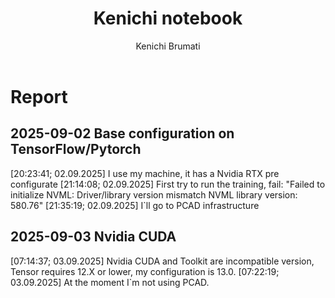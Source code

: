 #+STARTUP: content
#+STARTUP: overview
#+STARTUP: indent
#+STARTUP: latexpreview
#+TITLE: Kenichi notebook
#+AUTHOR: Kenichi Brumati

* Report
** 2025-09-02 Base configuration on TensorFlow/Pytorch
  [20:23:41; 02.09.2025] I use my machine, it has a Nvidia RTX pre
  configurate
  [21:14:08; 02.09.2025] First try to run the training, fail: "Failed
  to initialize NVML:   Driver/library version mismatch
  NVML library version: 580.76"
  [21:35:19; 02.09.2025] I`ll go to PCAD infrastructure
** 2025-09-03 Nvidia CUDA
  [07:14:37; 03.09.2025] Nvidia CUDA and Toolkit are incompatible
  version, Tensor requires 12.X or lower, my configuration is 13.0.
  [07:22:19; 03.09.2025] At the moment I`m not using PCAD.
 
